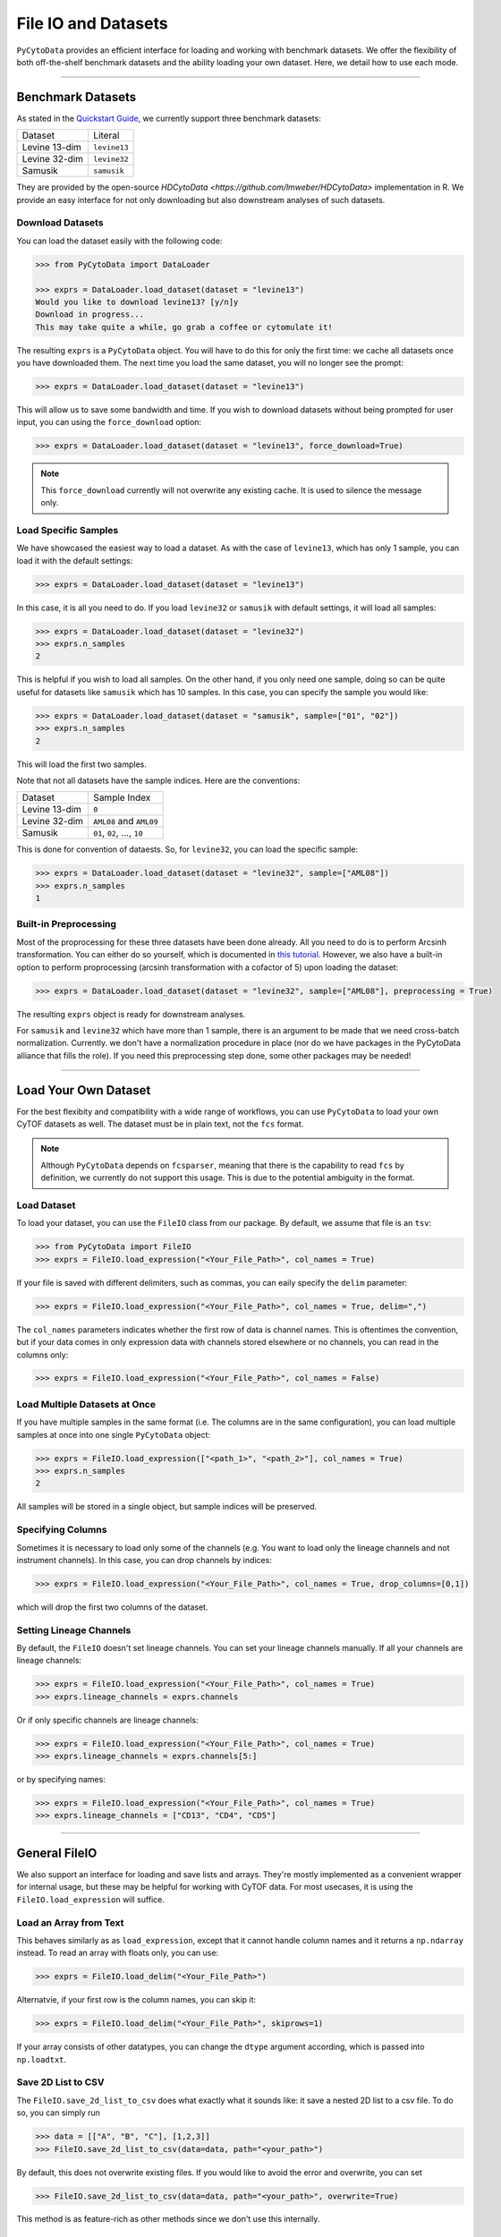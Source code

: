 ###########################
File IO and Datasets
###########################

``PyCytoData`` provides an efficient interface for loading and working with
benchmark datasets. We offer the flexibility of both off-the-shelf benchmark
datasets and the ability loading your own dataset. Here, we detail how to
use each mode.

----------------------------

********************
Benchmark Datasets
********************

As stated in the `Quickstart Guide <https://pycytodata.readthedocs.io/en/latest/quickstart.html>`_,
we currently support three benchmark datasets: 

=============== ==================
Dataset           Literal
--------------- ------------------
Levine 13-dim     ``levine13``
Levine 32-dim     ``levine32``
Samusik           ``samusik``
=============== ==================

They are provided by the open-source `HDCytoData <https://github.com/lmweber/HDCytoData>`
implementation in R. We provide an easy interface for not only downloading
but also downstream analyses of such datasets.

Download Datasets
-------------------

You can load the dataset easily with the following code:

.. code-block:: python

    >>> from PyCytoData import DataLoader

    >>> exprs = DataLoader.load_dataset(dataset = "levine13")
    Would you like to download levine13? [y/n]y
    Download in progress...
    This may take quite a while, go grab a coffee or cytomulate it!
    

The resulting ``exprs`` is a ``PyCytoData`` object. You will have to do this
for only the first time: we cache all datasets once you have downloaded them.
The next time you load the same dataset, you will no longer see the prompt:

.. code-block:: python

    >>> exprs = DataLoader.load_dataset(dataset = "levine13")

This will allow us to save some bandwidth and time. If you wish to download
datasets without being prompted for user input, you can using the
``force_download`` option:

.. code-block:: python

    >>> exprs = DataLoader.load_dataset(dataset = "levine13", force_download=True)

.. note::

    This ``force_download`` currently will not overwrite any existing cache.
    It is used to silence the message only.


Load Specific Samples
-----------------------------

We have showcased the easiest way to load a dataset. As with the case
of ``levine13``, which has only 1 sample, you can load it with the
default settings:

.. code-block:: python

    >>> exprs = DataLoader.load_dataset(dataset = "levine13")

In this case, it is all you need to do. If you load ``levine32`` or
``samusik`` with default settings, it will load all samples:

.. code-block:: python

    >>> exprs = DataLoader.load_dataset(dataset = "levine32")
    >>> exprs.n_samples
    2

This is helpful if you wish to load all samples. On the other hand,
if you only need one sample, doing so can be quite useful for datasets
like ``samusik`` which has 10 samples. In this case, you can
specify the sample you would like:


.. code-block:: python

    >>> exprs = DataLoader.load_dataset(dataset = "samusik", sample=["01", "02"])
    >>> exprs.n_samples
    2

This will load the first two samples. 

Note that not all datasets have the sample indices. Here are the conventions:

=============== ===============================
Dataset           Sample Index
--------------- -------------------------------
Levine 13-dim     ``0``
Levine 32-dim     ``AML08`` and ``AML09``
Samusik           ``01``, ``02``, ..., ``10``
=============== ===============================

This is done for convention of dataests. So, for ``levine32``, you can
load the specific sample:

.. code-block:: python

    >>> exprs = DataLoader.load_dataset(dataset = "levine32", sample=["AML08"])
    >>> exprs.n_samples
    1


Built-in Preprocessing
------------------------

Most of the proprocessing for these three datasets have been done already. All you
need to do is to perform Arcsinh transformation. You can either do so yourself,
which is documented in `this tutorial <https://pycytodata.readthedocs.io/en/latest/tutorial/preprocessing.html>`_.
However, we also have a built-in option to perform proprocessing (arcsinh transformation
with a cofactor of 5) upon loading the dataset: 

.. code-block:: python

    >>> exprs = DataLoader.load_dataset(dataset = "levine32", sample=["AML08"], preprocessing = True)

The resulting ``exprs`` object is ready for downstream analyses.

For ``samusik`` and ``levine32`` which have more than 1 sample, there is an
argument to be made that we need cross-batch normalization. Currently. we don't have
a normalization procedure in place (nor do we have packages in the PyCytoData alliance
that fills the role). If you need this preprocessing step done, some other packages may be
needed! 


--------------------------

***************************
Load Your Own Dataset
***************************

For the best flexibity and compatibility with a wide range of workflows, you can use
``PyCytoData`` to load your own CyTOF datasets as well. The dataset must be in plain
text, not the ``fcs`` format.

.. note::

    Although ``PyCytoData`` depends on ``fcsparser``, meaning that there is the capability
    to read ``fcs`` by definition, we currently do not support this usage. This is
    due to the potential ambiguity in the format.


Load Dataset
----------------

To load your dataset, you can use the ``FileIO`` class from our package. By default,
we assume that file is an ``tsv``:

.. code-block:: python

    >>> from PyCytoData import FileIO
    >>> exprs = FileIO.load_expression("<Your_File_Path>", col_names = True)


If your file is saved with different delimiters, such as commas, you can eaily
specify the ``delim`` parameter:

.. code-block:: python

    >>> exprs = FileIO.load_expression("<Your_File_Path>", col_names = True, delim=",")

The ``col_names`` parameters indicates whether the first row of data is channel names. This
is oftentimes the convention, but if your data comes in only expression data with channels
stored elsewhere or no channels, you can read in the columns only:

.. code-block:: python

    >>> exprs = FileIO.load_expression("<Your_File_Path>", col_names = False)


Load Multiple Datasets at Once
------------------------------------

If you have multiple samples in the same format (i.e. The columns are in the same
configuration), you can load multiple samples at once into one single ``PyCytoData``
object: 

.. code-block:: python

    >>> exprs = FileIO.load_expression(["<path_1>", "<path_2>"], col_names = True)
    >>> exprs.n_samples
    2

All samples will be stored in a single object, but sample indices will be preserved.

Specifying Columns
-------------------

Sometimes it is necessary to load only some of the channels (e.g. You want to load
only the lineage channels and not instrument channels). In this case, you can drop
channels by indices:

.. code-block:: python

    >>> exprs = FileIO.load_expression("<Your_File_Path>", col_names = True, drop_columns=[0,1])

which will drop the first two columns of the dataset. 

Setting Lineage Channels
--------------------------

By default, the ``FileIO`` doesn't set lineage channels. You can set your lineage channels
manually. If all your channels are lineage channels:

.. code-block:: python

    >>> exprs = FileIO.load_expression("<Your_File_Path>", col_names = True)
    >>> exprs.lineage_channels = exprs.channels

Or if only specific channels are lineage channels:

.. code-block:: python

    >>> exprs = FileIO.load_expression("<Your_File_Path>", col_names = True)
    >>> exprs.lineage_channels = exprs.channels[5:]

or by specifying names:

.. code-block:: python

    >>> exprs = FileIO.load_expression("<Your_File_Path>", col_names = True)
    >>> exprs.lineage_channels = ["CD13", "CD4", "CD5"]


-----------------------------------

**********************
General FileIO
**********************

We also support an interface for loading and save lists and arrays. They're mostly
implemented as a convenient wrapper for internal usage, but these may be helpful for
working with CyTOF data. For most usecases, it is using the ``FileIO.load_expression``
will suffice.

Load an Array from Text
------------------------

This behaves similarly as as ``load_expression``, except that it cannot handle column
names and it returns a ``np.ndarray`` instead. To read an array with floats only, you
can use:

.. code-block:: python

    >>> exprs = FileIO.load_delim("<Your_File_Path>")

Alternatvie, if your first row is the column names, you can skip it:

.. code-block:: python

    >>> exprs = FileIO.load_delim("<Your_File_Path>", skiprows=1)

If your array consists of other datatypes, you can change the ``dtype`` argument according,
which is passed into ``np.loadtxt``.


Save 2D List to CSV
-----------------------

The ``FileIO.save_2d_list_to_csv`` does what exactly what it sounds like: it save a nested
2D list to a csv file. To do so, you can simply run

.. code-block:: python

    >>> data = [["A", "B", "C"], [1,2,3]]
    >>> FileIO.save_2d_list_to_csv(data=data, path="<your_path>")

By default, this does not overwrite existing files. If you would like to avoid the error
and overwrite, you can set

.. code-block:: python

    >>> FileIO.save_2d_list_to_csv(data=data, path="<your_path>", overwrite=True)

This method is as feature-rich as other methods since we don't use this internally.

Save Numpy Array
-------------------

The ``FileIO.save_np_array`` saves a numpy array as a plain text file. You can save it
simpy by the following:

.. code-block:: python

    >>> data = np.array([[1,2,3], [3,4,5]])
    >>> FileIO.save_np_array(array=data, path="<your_path>")

You can also specify the column names to be saved as the first row:

.. code-block:: python

    >>> data = np.array([[1,2,3], [3,4,5]])
    >>> col_names = np.array(["CD13", "CD4", "CD3"])
    >>> FileIO.save_np_array(array=data, path="<your_path>", col_names=col_names)